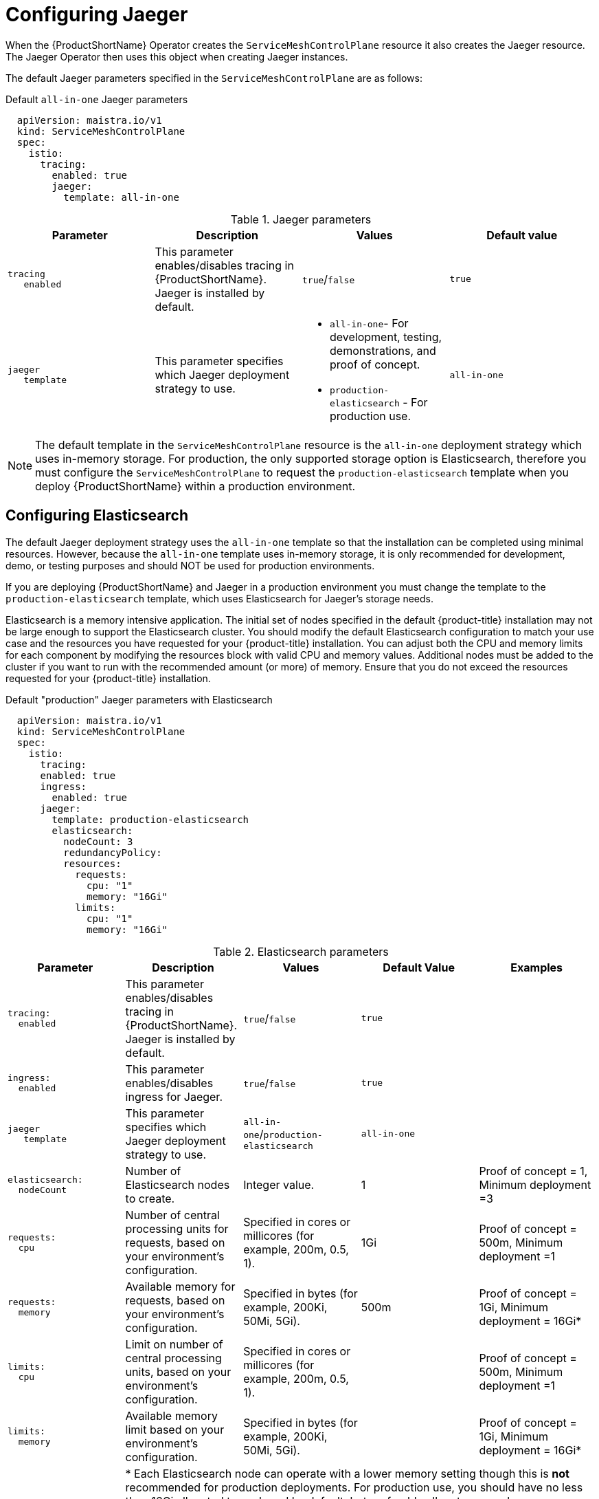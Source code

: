 // Module included in the following assemblies:
//
// * service_mesh/v1x/customizing-installation-ossm.adoc
// * service_mesh/v2x/customizing-installation-ossm.adoc

[id="ossm-configuring-jaeger_{context}"]
= Configuring Jaeger

When the {ProductShortName} Operator creates the `ServiceMeshControlPlane` resource it also creates the Jaeger resource. The Jaeger Operator then uses this object when creating Jaeger instances.

The default Jaeger parameters specified in the `ServiceMeshControlPlane` are as follows:

.Default `all-in-one` Jaeger parameters
[source,yaml]
----
  apiVersion: maistra.io/v1
  kind: ServiceMeshControlPlane
  spec:
    istio:
      tracing:
        enabled: true
        jaeger:
          template: all-in-one
----

.Jaeger parameters
[options="header"]
[cols="l, a, a, a"]
|===
|Parameter |Description |Values |Default value

|tracing
   enabled
|This parameter enables/disables tracing in {ProductShortName}. Jaeger is installed by default.
|`true`/`false`
|`true`

|jaeger
   template
|This parameter specifies which Jaeger deployment strategy to use.
|* `all-in-one`- For development, testing, demonstrations, and proof of concept.
* `production-elasticsearch` - For production use.
|`all-in-one`
|===

[NOTE]
====
The default template in the `ServiceMeshControlPlane` resource is the `all-in-one` deployment strategy which uses in-memory storage. For production, the only supported storage option is Elasticsearch, therefore you must configure the `ServiceMeshControlPlane` to request the `production-elasticsearch` template when you deploy {ProductShortName} within a production environment.
====


[id="ossm-configuring-jaeger-elasticsearch_{context}"]
== Configuring Elasticsearch

The default Jaeger deployment strategy uses the `all-in-one` template so that the installation can be completed using minimal resources.  However, because the `all-in-one` template uses in-memory storage, it is only recommended for development, demo, or testing purposes and should NOT be used for production environments.

If you are deploying {ProductShortName} and Jaeger in a production environment you must change the template to the `production-elasticsearch` template, which uses Elasticsearch for Jaeger's storage needs.

Elasticsearch is a memory intensive application. The initial set of nodes specified in the default {product-title} installation may not be large enough to support the Elasticsearch cluster.  You should modify the default Elasticsearch configuration to match your use case and the resources you have requested for your {product-title} installation. You can adjust both the CPU and memory limits for each component by modifying the resources block with valid CPU and memory values. Additional nodes must be added to the  cluster if you want to run with the recommended amount (or more) of memory. Ensure that you do not exceed the resources requested for your {product-title} installation.

.Default "production" Jaeger parameters with Elasticsearch
[source,yaml]
----
  apiVersion: maistra.io/v1
  kind: ServiceMeshControlPlane
  spec:
    istio:
      tracing:
      enabled: true
      ingress:
        enabled: true
      jaeger:
        template: production-elasticsearch
        elasticsearch:
          nodeCount: 3
          redundancyPolicy:
          resources:
            requests:
              cpu: "1"
              memory: "16Gi"
            limits:
              cpu: "1"
              memory: "16Gi"

----

.Elasticsearch parameters
[options="header"]
[cols="l, a, a, a, a"]
|===
|Parameter |Description |Values |Default Value |Examples

|tracing:
  enabled
|This parameter enables/disables tracing in {ProductShortName}. Jaeger is installed by default.
|`true`/`false`
|`true`
|

|ingress:
  enabled
|This parameter enables/disables ingress for Jaeger.
|`true`/`false`
|`true`
|

|jaeger
   template
|This parameter specifies which Jaeger deployment strategy to use.
|`all-in-one`/`production-elasticsearch`
|`all-in-one`
|

|elasticsearch:
  nodeCount
|Number of Elasticsearch nodes to create.
|Integer value.
|1
|Proof of concept = 1,
Minimum deployment =3

|requests:
  cpu
|Number of central processing units for requests, based on your environment’s configuration.
|Specified in cores or millicores (for example, 200m, 0.5, 1).
|1Gi
|Proof of concept = 500m,
Minimum deployment =1

|requests:
  memory
|Available memory for requests, based on your environment’s configuration.
|Specified in bytes (for example, 200Ki, 50Mi, 5Gi).
|500m
|Proof of concept = 1Gi,
Minimum deployment = 16Gi*

|limits:
  cpu
|Limit on number of central processing units, based on your environment’s configuration.
|Specified in cores or millicores (for example, 200m, 0.5, 1).
|
|Proof of concept = 500m,
Minimum deployment =1

|limits:
  memory
|Available memory limit based on your environment’s configuration.
|Specified in bytes (for example, 200Ki, 50Mi, 5Gi).
|
|Proof of concept = 1Gi,
Minimum deployment = 16Gi*

|
4+|{asterisk} Each Elasticsearch node can operate with a lower memory setting though this is *not* recommended for production deployments. For production use, you should have no less than 16Gi allocated to each pod by default, but preferably allocate as much as you can, up to 64Gi per pod.
|===


.Procedure

. Log in to the {product-title} web console as a user with the `cluster-admin` role.

. Navigate to *Operators* -> *Installed Operators*.

. Click the {ProductName} Operator.

. Click the *Istio Service Mesh Control Plane* tab.

. Click the name of your control plane file, for example, `basic-install`.

. Click the *YAML* tab.

. Edit the Jaeger parameters, replacing the default `all-in-one` template with parameters for the `production-elasticsearch` template, modified for your use case.  Ensure that the indentation is correct.

. Click *Save*.

. Click *Reload*.
{product-title} redeploys Jaeger and creates the Elasticsearch resources based on the specified parameters.
